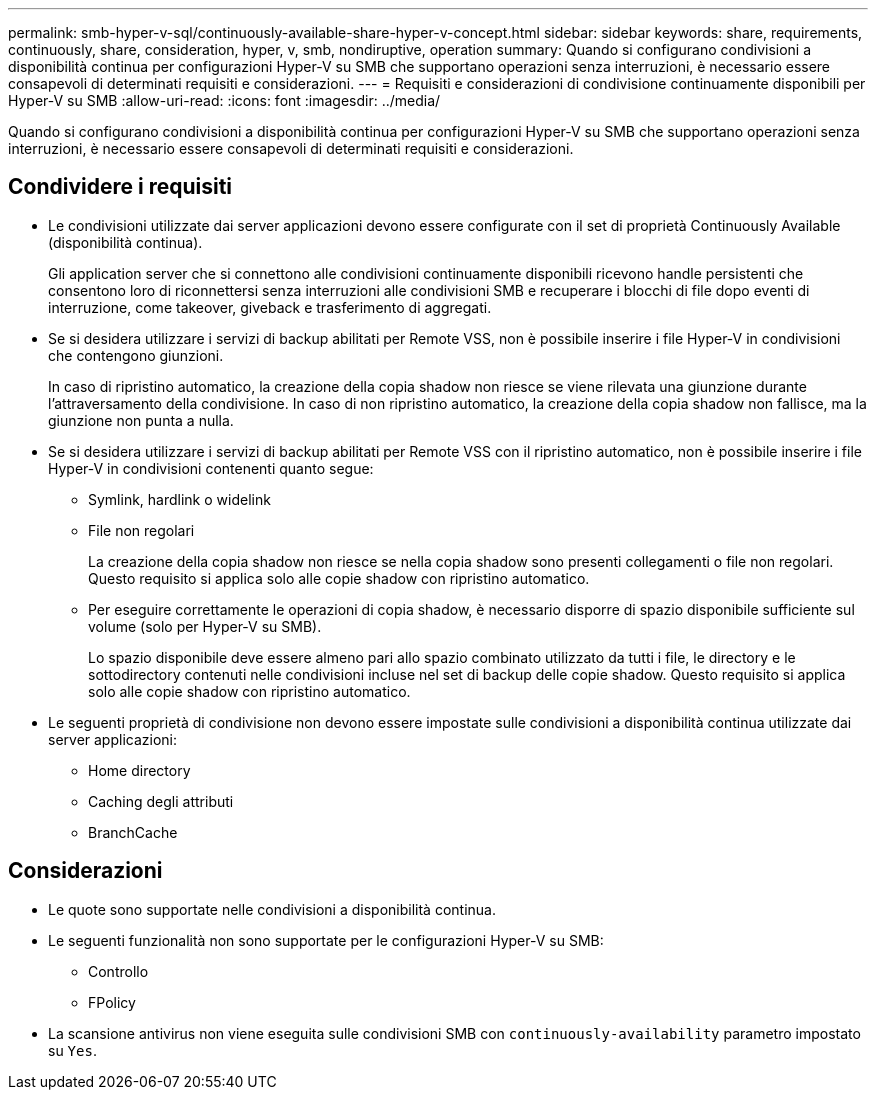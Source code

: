 ---
permalink: smb-hyper-v-sql/continuously-available-share-hyper-v-concept.html 
sidebar: sidebar 
keywords: share, requirements, continuously, share, consideration, hyper, v, smb, nondiruptive, operation 
summary: Quando si configurano condivisioni a disponibilità continua per configurazioni Hyper-V su SMB che supportano operazioni senza interruzioni, è necessario essere consapevoli di determinati requisiti e considerazioni. 
---
= Requisiti e considerazioni di condivisione continuamente disponibili per Hyper-V su SMB
:allow-uri-read: 
:icons: font
:imagesdir: ../media/


[role="lead"]
Quando si configurano condivisioni a disponibilità continua per configurazioni Hyper-V su SMB che supportano operazioni senza interruzioni, è necessario essere consapevoli di determinati requisiti e considerazioni.



== Condividere i requisiti

* Le condivisioni utilizzate dai server applicazioni devono essere configurate con il set di proprietà Continuously Available (disponibilità continua).
+
Gli application server che si connettono alle condivisioni continuamente disponibili ricevono handle persistenti che consentono loro di riconnettersi senza interruzioni alle condivisioni SMB e recuperare i blocchi di file dopo eventi di interruzione, come takeover, giveback e trasferimento di aggregati.

* Se si desidera utilizzare i servizi di backup abilitati per Remote VSS, non è possibile inserire i file Hyper-V in condivisioni che contengono giunzioni.
+
In caso di ripristino automatico, la creazione della copia shadow non riesce se viene rilevata una giunzione durante l'attraversamento della condivisione. In caso di non ripristino automatico, la creazione della copia shadow non fallisce, ma la giunzione non punta a nulla.

* Se si desidera utilizzare i servizi di backup abilitati per Remote VSS con il ripristino automatico, non è possibile inserire i file Hyper-V in condivisioni contenenti quanto segue:
+
** Symlink, hardlink o widelink
** File non regolari
+
La creazione della copia shadow non riesce se nella copia shadow sono presenti collegamenti o file non regolari. Questo requisito si applica solo alle copie shadow con ripristino automatico.

** Per eseguire correttamente le operazioni di copia shadow, è necessario disporre di spazio disponibile sufficiente sul volume (solo per Hyper-V su SMB).
+
Lo spazio disponibile deve essere almeno pari allo spazio combinato utilizzato da tutti i file, le directory e le sottodirectory contenuti nelle condivisioni incluse nel set di backup delle copie shadow. Questo requisito si applica solo alle copie shadow con ripristino automatico.



* Le seguenti proprietà di condivisione non devono essere impostate sulle condivisioni a disponibilità continua utilizzate dai server applicazioni:
+
** Home directory
** Caching degli attributi
** BranchCache






== Considerazioni

* Le quote sono supportate nelle condivisioni a disponibilità continua.
* Le seguenti funzionalità non sono supportate per le configurazioni Hyper-V su SMB:
+
** Controllo
** FPolicy


* La scansione antivirus non viene eseguita sulle condivisioni SMB con `continuously-availability` parametro impostato su `Yes`.

